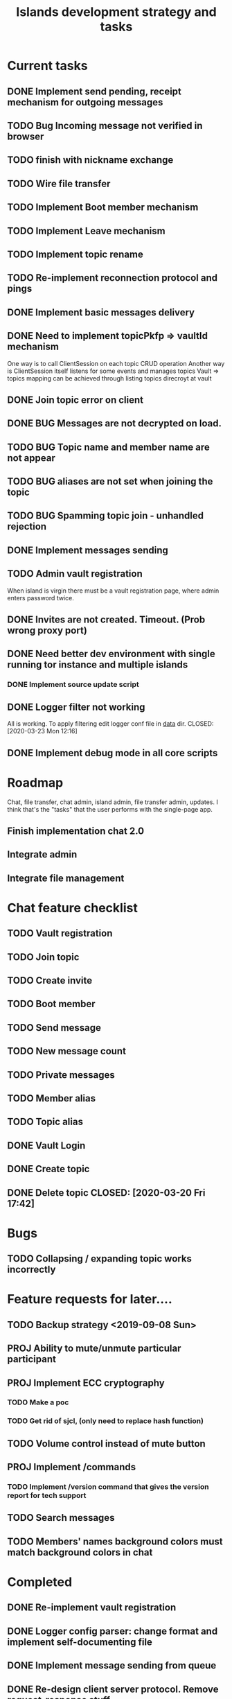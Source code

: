 #+TITLE: Islands development strategy and tasks


* Current tasks
** DONE Implement send pending, receipt mechanism for outgoing messages
CLOSED: [2020-04-02 Thu 23:37]
** TODO Bug Incoming message not verified in browser
** TODO finish with nickname exchange
** TODO Wire file transfer

** TODO Implement Boot member mechanism
** TODO Implement Leave mechanism
** TODO Implement topic rename

** TODO Re-implement reconnection protocol and pings


** DONE Implement basic messages delivery
CLOSED: [2020-04-01 Wed 23:00]
** DONE Need to implement topicPkfp => vaultId mechanism
CLOSED: [2020-04-01 Wed 22:59]
One way is to call ClientSession on each topic CRUD operation
Another way is ClientSession itself listens for some events and manages topics
Vault => topics mapping can be achieved through listing topics direcroyt at
vault

** DONE Join topic error on client
CLOSED: [2020-03-24 Tue 18:32]
** DONE BUG Messages are not decrypted on load.
CLOSED: [2020-04-01 Wed 00:56]
** TODO BUG Topic name and member name are not appear
** TODO BUG aliases are not set when joining the topic
** TODO BUG Spamming topic join - unhandled rejection
** DONE Implement messages sending
CLOSED: [2020-03-31 Tue 21:19]

** TODO Admin vault registration
When island is virgin there must be a vault registration page, where admin
enters password twice.

** DONE Invites are not created. Timeout. (Prob wrong proxy port)
CLOSED: [2020-03-24 Tue 16:46]
** DONE Need better dev environment with single running tor instance and multiple islands
CLOSED: [2020-03-24 Tue 16:46]
*** DONE Implement source update script
CLOSED: [2020-03-24 Tue 16:46]

** DONE Logger filter not working
All is working. To apply filtering edit logger conf file in _data_ dir.
CLOSED: [2020-03-23 Mon 12:16]
** DONE Implement debug mode in all core scripts
CLOSED: [2020-03-21 Sat 13:46]

* Roadmap
Chat, file transfer, chat admin, island admin, file transfer admin, updates.
I think that's the "tasks" that the user performs with the single-page app.

** Finish implementation chat 2.0

** Integrate admin

** Integrate file management






* Chat feature checklist
** TODO Vault registration
** TODO Join topic
** TODO Create invite
** TODO Boot member
** TODO Send message
** TODO New message count
** TODO Private messages
** TODO Member alias
** TODO Topic alias

** DONE Vault Login
CLOSED: [2020-03-20 Fri 17:40]

** DONE Create topic
CLOSED: [2020-03-20 Fri 17:40]
** DONE Delete topic CLOSED: [2020-03-20 Fri 17:42]
* Bugs
** TODO Collapsing / expanding topic works incorrectly
* Feature requests for later....
** TODO Backup strategy <2019-09-08 Sun>
** PROJ Ability to mute/unmute particular participant
** PROJ Implement ECC cryptography
*** TODO Make a poc
*** TODO Get rid of sjcl, (only need to replace hash function)

** TODO Volume control instead of mute button
** PROJ Implement /commands
*** TODO Implement /version command that gives the version report for tech support

** TODO Search messages

** TODO Members' names background colors must match background colors in chat
* Completed

** DONE Re-implement vault registration
CLOSED: [2019-11-20 Wed 23:09]
** DONE Logger config parser: change format and implement self-documenting file
CLOSED: [2019-11-10 Sun 13:53]
** DONE Implement message sending from queue
CLOSED: [2019-11-08 Fri 23:16]
** DONE Re-design client server protocol. Remove request-response stuff
CLOSED: [2019-11-10 Sun 12:48]
** DONE Vault id should be pkfp
CLOSED: [2019-11-10 Sun 12:48]
Not needed anymore
** DONE On establish connection launch all hidden services and topic authorities async
CLOSED: [2019-11-10 Sun 12:48]

** DONE Session now keeps vault ID
CLOSED: [2019-11-10 Sun 12:48]

** DONE Login async
CLOSED: [2019-11-01 Fri 15:43]
** DONE Implement chat connection
CLOSED: [2019-11-01 Fri 14:38]
** DONE Separate connector and multiplexor object
CLOSED: [2019-11-01 Fri 14:34]
** DONE Draft message queue
CLOSED: [2019-11-01 Fri 14:36]
** DONE Improve socket protocol. Remove requests as they are unneeded
CLOSED: [2019-11-10 Sun 12:50]

** DONE Append and show topics
CLOSED: [2019-11-16 Sat 02:00]
** DONE On topic click load messages
CLOSED: [2019-11-20 Wed 23:09]
** DONE Implement login
CLOSED: [2019-11-15 Fri 17:44]
** DONE Implement initial layout logic
CLOSED: [2019-11-15 Fri 17:44]

** DONE Get rid of jquery
CLOSED: [2019-10-21 Mon 17:59]
*** DONE wirte an universal wrapper around xhr
CLOSED: [2019-10-21 Mon 17:59]

** DONE BUG! File transfer isn't working properly
CLOSED: [2019-10-21 Mon 17:59]
*** DONE Debug file transfer
CLOSED: [2019-09-20 Fri 22:22]
**** Symptoms:
- Wrong pkfp passed to the checker function
  possibly file is saved with origin pkfp, while it should
  save on the island with receiver pkfp

*** DONE Add transfer stages:
CLOSED: [2019-09-30 Mon 18:06]
- Checking file locally
  if found:
     downloading
  else:
     connecting to peer:
       if connected:
          requesting file
          if file found:
              downloading crossisland
              notifying client that file is available locally
              downloading locally
          else:
              notifying client: file no longer offered by peer

*** DONE Add messages on state change in UI
CLOSED: [2019-10-01 Tue 00:48]
*** DONE bug - file is blocked on rename
CLOSED: [2019-10-21 Mon 17:59]

** DONE new version release
CLOSED: [2019-10-16 Wed 11:00]
** DONE Fix scripts for processing sjcl
CLOSED: [2019-10-16 Wed 11:00]
** DONE Mobile browser topic login bug
CLOSED: [2019-10-15 Tue 21:57]
** DONE Logs download bug
CLOSED: [2019-10-15 Tue 21:57]
** DONE Iphone transport test
CLOSED: [2019-10-15 Tue 21:57]
** DONE Time in UTC.
CLOSED: [2019-10-01 Tue 01:08]
** DONE Auto-reconnect if island connection lost
CLOSED: [2019-10-01 Tue 00:48]

** DONE fix npm bug in docker
CLOSED: [2019-10-01 Tue 00:48]
** DONE File upload bug
CLOSED: [2019-10-01 Tue 00:48]
** DONE Make new manager version that supports both new and old images
CLOSED: [2019-09-20 Fri 20:04]
** DONE Optimize invite mechanism, reduce delay and improve feedback [100%]
CLOSED: [2019-09-20 Fri 20:04]
<2019-09-06 Fri>
*** DONE Implement multiqueue
CLOSED: [2019-09-13 Fri 00:17]
*** DONE Implement blocking queue
CLOSED: [2019-09-13 Fri 00:17]
*** DONE Test new delivery system
CLOSED: [2019-09-13 Fri 00:18]
*** DONE Implement invite request and sync handling logic using multiqueue
CLOSED: [2019-09-13 Fri 23:20]

*** DONE Rewrite all timeout requests:
CLOSED: [2019-09-20 Fri 20:04]
**** DONE Boot
CLOSED: [2019-09-20 Fri 20:04]
**** DONE Leave
CLOSED: [2019-09-20 Fri 20:04]
**** DONE Invite sync
CLOSED: [2019-09-13 Fri 23:20]
**** DONE Topic join
CLOSED: [2019-09-13 Fri 23:20]

** DONE Different colors per user
CLOSED: [2019-09-14 Sat 15:26]
** DONE Admin panel should not replace vault <2019-09-08 Sun>
CLOSED: [2019-09-13 Fri 23:25]
** DONE Islnad console login bug [100%]
CLOSED: [2019-09-10 Tue 00:26]
START: <2019-09-06 Fri>
*** DONE Fix VM prepare script
CLOSED: [2019-09-10 Tue 00:25]
*** DONE Fix VM setup script such that it is impossible to login into island other than via ssh.
CLOSED: [2019-09-10 Tue 00:25]
*** DONE Script for updating stats in 1sec intervals to communicat with host
CLOSED: [2019-09-10 Tue 00:25]
*** DONE Implement script to capture public key when island boots for the first time.
CLOSED: [2019-09-10 Tue 00:25]
** DONE Update npm libraries, fix npm issues
CLOSED: [2019-09-13 Fri 16:10]
<2019-09-10 Tue>
** DONE Indicator in tab if there are new messages
CLOSED: [2019-09-13 Fri 21:49]
<2019-09-10 Tue>
** DONE Switch Islands | topic name
CLOSED: [2019-09-13 Fri 21:48]
<2019-09-10 Tue>
** DONE In settings there should be not boot button for those who has no rights
CLOSED: [2019-09-13 Fri 23:19]

** DONE Implement bootstrapping
CLOSED: [2020-03-16 Mon 12:34]
Cancelled
*** Use cases:
1. No source.zip found and nothing inside
   Virgin - request manifest
2. source.zip found and nothing inside:
   verify - install
3. source.zip found and matches what's inside
   proceed normal boot
4. source.zip found and does NOT match what's inside
   update
*** Pseudocode
prepare_source:
   zip source
   sign with private key
   zip archive and signature
   create torrent
   return magnet

prepare_manifest(source magnet):
   create manifest.json(source magnet)
   create torrent
   return manifest magnet


bootstrap(manifest_magnet):
   add manifest magnet
   parse manifest

   if (not source compatable)
       notify "Source incompatable"
       terminate

   get source magnet from manifest
   add source
   unzip
   if (signature valid)
      copy source.zip to source dir
      start app
   else
      notify user("Source is invalid")



*** DONE Install:
CLOSED: [2019-12-14 Sat 14:40]
- python 3.8
- pip
- nodejs 13
- npm
- redis
- pm2
- transmission server cli
*** DONE Implement bootstrap app
CLOSED: [2020-03-16 Mon 12:34]



*** DONE implement source verification / install script
CLOSED: [2020-03-16 Mon 12:34]

** DONE test EDGE browser
CLOSED: [2020-03-20 Fri 11:42]
